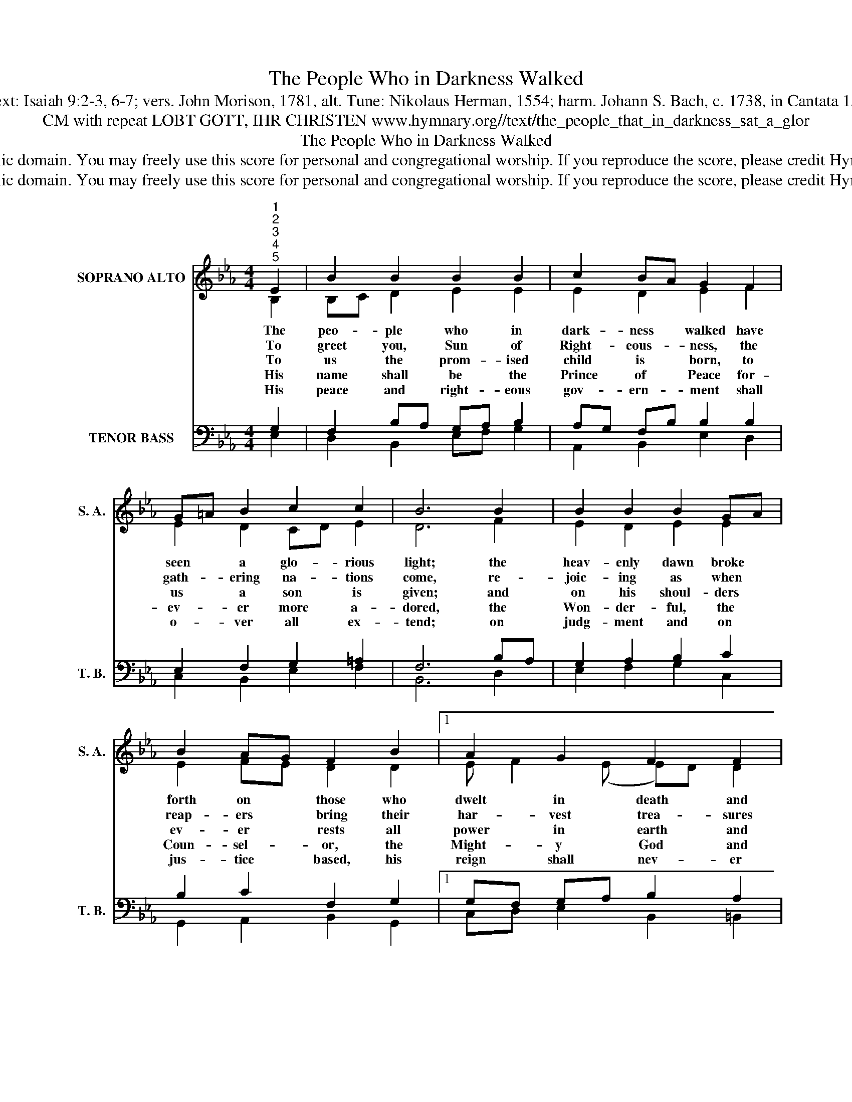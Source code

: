 X:1
T:The People Who in Darkness Walked
T:Text: Isaiah 9:2-3, 6-7; vers. John Morison, 1781, alt. Tune: Nikolaus Herman, 1554; harm. Johann S. Bach, c. 1738, in Cantata 151
T:CM with repeat LOBT GOTT, IHR CHRISTEN www.hymnary.org//text/the_people_that_in_darkness_sat_a_glor
T:The People Who in Darkness Walked
T:This hymn is in the public domain. You may freely use this score for personal and congregational worship. If you reproduce the score, please credit Hymnary.org as the source. 
T:This hymn is in the public domain. You may freely use this score for personal and congregational worship. If you reproduce the score, please credit Hymnary.org as the source. 
Z:This hymn is in the public domain. You may freely use this score for personal and congregational worship. If you reproduce the score, please credit Hymnary.org as the source.
%%score ( 1 2 ) ( 3 4 )
L:1/8
M:4/4
K:Eb
V:1 treble nm="SOPRANO ALTO" snm="S. A."
V:2 treble 
V:3 bass nm="TENOR BASS" snm="T. B."
V:4 bass 
V:1
"^1""^2""^3""^4""^5" E2 | B2 B2 B2 B2 | c2 BA G2 F2 | G=A B2 c2 c2 | B6 B2 | B2 B2 B2 GA | %6
w: The|peo- ple who in|dark- ness * walked have|seen * a glo- rious|light; the|heav- enly dawn broke *|
w: To|greet you, Sun of|Right- eous- * ness, the|gath- * ering na- tions|come, re-|joic- ing as when *|
w: To|us the prom- ised|child is * born, to|us * a son is|given; and|on his shoul- ders *|
w: His|name shall be the|Prince of * Peace for-|ev- * er more a-|dored, the|Won- der- ful, the *|
w: His|peace and right- eous|gov- ern- * ment shall|o- * ver all ex-|tend; on|judg- ment and on *|
 B2 AG F2 B2 |1 A2 G2 F2 F2 | (EFGA B2) B2 | A2 GF G2 F2 | E6 x2 |] %11
w: forth on * those who|dwelt in death and|night, * * * * who|dwelt in * death and|night.|
w: reap- ers * bring their|har- vest trea- sures|home, * * * * their|har- vest * trea- sures|home.|
w: ev- er * rests all|power in earth and|heaven, * * * * all|power in * earth and|heaven.|
w: Coun- sel- * or, the|Might- y God and|Lord, * * * * the|Might- y * God and|Lord.|
w: jus- tice * based, his|reign shall nev- er|end, * * * * his|reign shall _ nev- er|end.|
V:2
 B,2 | B,C D2 E2 E2 | E2 D2 E2 F2 | E2 D2 CD E2 | D6 F2 | E2 D2 E2 E2 | E2 FE D2 D2 |1 %7
 E F2 (E E)D D2 | (E4 D2) E2 | E2 E2 E2 D2 | B,6 x2 |] %11
V:3
 G,2 | F,2 B,A, G,A, B,2 | A,G, F,B, B,2 B,2 | E,2 F,2 G,2 =A,2 | F,6 B,A, | G,2 A,2 B,2 C2 | %6
 B,2 C2 F,2 G,2 |1 G,F, G,A, B,2 A,2 | (G,2 C2 B,2) G,2 | A,B, C2 B,2 B,A, | G,6 x2 |] %11
V:4
 E,2 | D,2 B,,2 E,F, G,2 | A,,2 B,,2 E,2 D,2 | C,2 B,,2 E,2 F,2 | B,,6 D,2 | E,2 F,2 G,2 C,2 | %6
 G,,2 A,,2 B,,2 G,,2 |1 C,D, E,2 B,,2 =B,,2 | (C,D,E,F, G,2) E,2 | C,2 B,,A,, B,,2 B,,2 | %10
 [E,,E,]6 x2 |] %11

